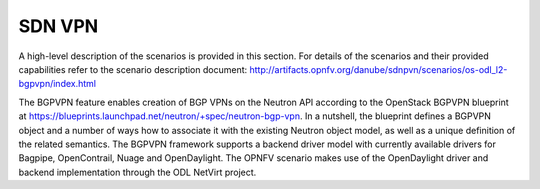 .. _sdnvpn-overview:

.. _sdnvpn-overview:

.. This work is licensed under a Creative Commons Attribution 4.0 International License.
.. http://creativecommons.org/licenses/by/4.0
.. (c) Tim Irnich, (tim.irnich@ericsson.com) and others

=======
SDN VPN
=======

A high-level description of the scenarios is provided in this section.
For details of the scenarios and their provided capabilities refer to
the scenario description document:
http://artifacts.opnfv.org/danube/sdnpvn/scenarios/os-odl_l2-bgpvpn/index.html

The BGPVPN feature enables creation of BGP VPNs on the Neutron API according to the OpenStack
BGPVPN blueprint at https://blueprints.launchpad.net/neutron/+spec/neutron-bgp-vpn.
In a nutshell, the blueprint defines a BGPVPN object and a number of ways
how to associate it with the existing Neutron object model, as well as a unique
definition of the related semantics. The BGPVPN framework supports a backend
driver model with currently available drivers for Bagpipe, OpenContrail, Nuage
and OpenDaylight. The OPNFV scenario makes use of the OpenDaylight driver and backend
implementation through the ODL NetVirt project.
